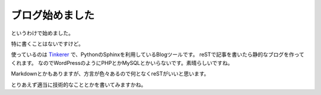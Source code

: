 ブログ始めました
================

.. tweet:: https://twitter.com/tetsutaro_ss/status/316526724961681410

.. tweet:: https://twitter.com/tetsutaro_ss/status/316532414862204930

というわけで始めました。

特に書くことはないですけど。

使っているのは `Tinkerer <http://www.tinkerer.me/>`_ で、PythonのSphinxを利用しているBlogツールです。
reSTで記事を書いたら静的なブログを作ってくれます。
なのでWordPressのようにPHPとかMySQLとかいらないです。素晴らしいですね。

Markdownとかもありますが、方言が色々あるので何となくreSTがいいと思います。

とりあえず適当に技術的なこととかを書いてみますかね。


.. author:: default
.. categories:: none
.. tags:: Sphinx, Tinkerer
.. comments::
